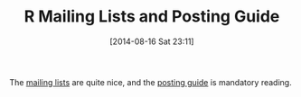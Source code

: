 #+POSTID: 8889
#+DATE: [2014-08-16 Sat 23:11]
#+OPTIONS: toc:nil num:nil todo:nil pri:nil tags:nil ^:nil TeX:nil
#+CATEGORY: Link
#+TAGS: R-Project
#+TITLE: R Mailing Lists and Posting Guide

The [[http://www.r-project.org/mail.html][mailing lists]] are quite nice, and the [[http://www.r-project.org/posting-guide.html][posting guide]] is mandatory reading.



